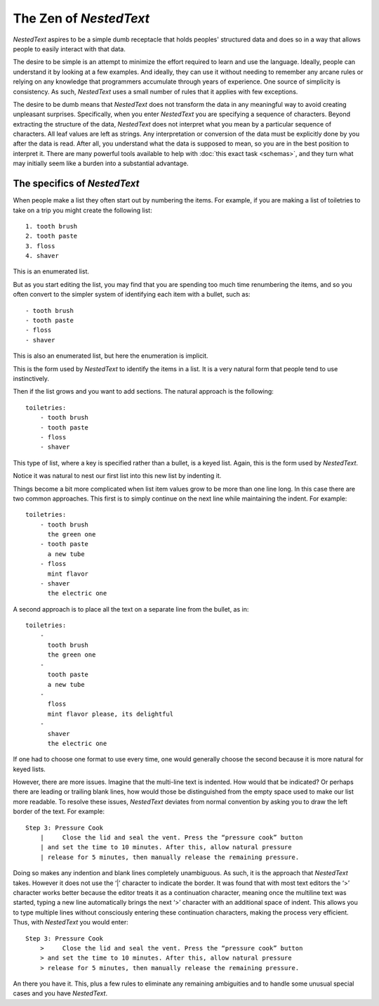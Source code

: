 ***********************
The Zen of *NestedText*
***********************

*NestedText* aspires to be a simple dumb receptacle that holds peoples' 
structured data and does so in a way that allows people to easily interact with 
that data.

The desire to be simple is an attempt to minimize the effort required to learn 
and use the language.  Ideally, people can understand it by looking at a few 
examples. And ideally, they can use it without needing to remember any arcane 
rules or relying on any knowledge that programmers accumulate through years of 
experience.  One source of simplicity is consistency.  As such, *NestedText* 
uses a small number of rules that it applies with few exceptions.

The desire to be dumb means that *NestedText* does not transform the data in any 
meaningful way to avoid creating unpleasant surprises.  Specifically, when you 
enter *NestedText* you are specifying a sequence of characters.  Beyond 
extracting the structure of the data, *NestedText* does not interpret what you 
mean by a particular sequence of characters.  All leaf values are left as 
strings.  Any interpretation or conversion of the data must be explicitly done 
by you after the data is read.  After all, you understand what the data is 
supposed to mean, so you are in the best position to interpret it.  There are 
many powerful tools available to help with :doc:`this exact task <schemas>`, and 
they turn what may initially seem like a burden into a substantial advantage.

The specifics of *NestedText*
-----------------------------

When people make a list they often start out by numbering the items.  For 
example, if you are making a list of toiletries to take on a trip you might 
create the following list::

    1. tooth brush
    2. tooth paste
    3. floss
    4. shaver

This is an enumerated list.

But as you start editing the list, you may find that you are spending too much 
time renumbering the items, and so you often convert to the simpler system of 
identifying each item with a bullet, such as::

    - tooth brush
    - tooth paste
    - floss
    - shaver

This is also an enumerated list, but here the enumeration is implicit.

This is the form used by *NestedText* to identify the items in a list.  It is 
a very natural form that people tend to use instinctively.

Then if the list grows and you want to add sections.  The natural approach is 
the following::

    toiletries:
        - tooth brush
        - tooth paste
        - floss
        - shaver

This type of list, where a key is specified rather than a bullet, is a keyed 
list.  Again, this is the form used by *NestedText*.

Notice it was natural to nest our first list into this new list by indenting it.

Things become a bit more complicated when list item values grow to be more than 
one line long.  In this case there are two common approaches.  This first is to 
simply continue on the next line while maintaining the indent.  For example::

    toiletries:
        - tooth brush
          the green one
        - tooth paste
          a new tube
        - floss
          mint flavor
        - shaver
          the electric one

A second approach is to place all the text on a separate line from the bullet, 
as in::

    toiletries:
        -
          tooth brush
          the green one
        -
          tooth paste
          a new tube
        -
          floss
          mint flavor please, its delightful
        -
          shaver
          the electric one


If one had to choose one format to use every time, one would generally choose 
the second because it is more natural for keyed lists.

However, there are more issues.  Imagine that the multi-line text is indented.  
How would that be indicated?  Or perhaps there are leading or trailing blank 
lines, how would those be distinguished from the empty space used to make our 
list more readable.  To resolve these issues, *NestedText* deviates from normal 
convention by asking you to draw the left border of the text.  For example::

    Step 3: Pressure Cook
        |     Close the lid and seal the vent. Press the “pressure cook” button
        | and set the time to 10 minutes. After this, allow natural pressure
        | release for 5 minutes, then manually release the remaining pressure.

Doing so makes any indention and blank lines completely unambiguous.  As such, 
it is the approach that *NestedText* takes.  However it does not use the ‘|’ 
character to indicate the border.  It was found that with most text editors the 
‘>’ character works better because the editor treats it as a continuation 
character, meaning once the multiline text was started, typing a new line 
automatically brings the next ‘>’ character with an additional space of indent.  
This allows you to type multiple lines without consciously entering these 
continuation characters, making the process very efficient.  Thus, with 
*NestedText* you would enter::

    Step 3: Pressure Cook
        >     Close the lid and seal the vent. Press the “pressure cook” button
        > and set the time to 10 minutes. After this, allow natural pressure
        > release for 5 minutes, then manually release the remaining pressure.

An there you have it.  This, plus a few rules to eliminate any remaining 
ambiguities and to handle some unusual special cases and you have *NestedText*.
